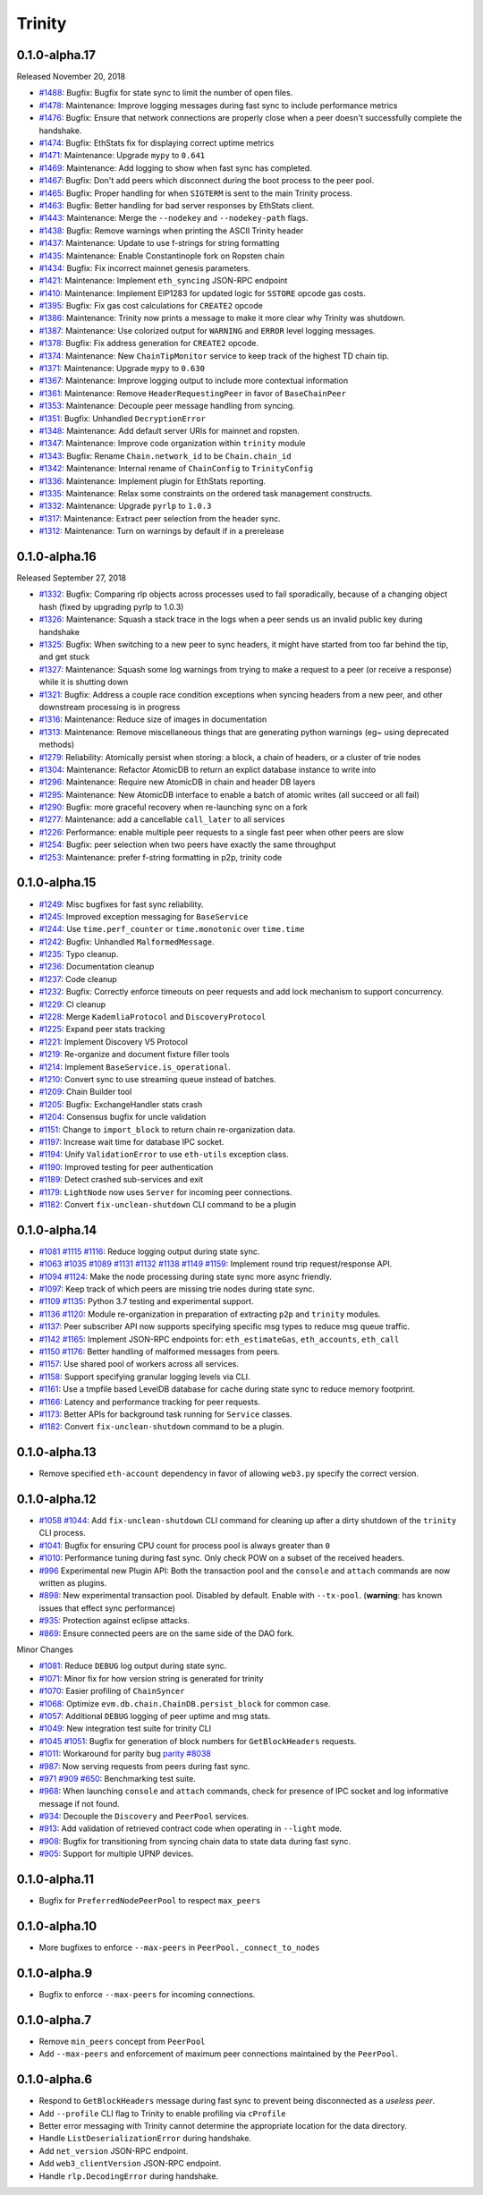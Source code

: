 Trinity 
=======

0.1.0-alpha.17
--------------

Released November 20, 2018

- `#1488 <https://github.com/ethereum/py-evm/pull/1488>`_: Bugfix: Bugfix for state sync to limit the number of open files.
- `#1478 <https://github.com/ethereum/py-evm/pull/1478>`_: Maintenance: Improve logging messages during fast sync to include performance metrics
- `#1476 <https://github.com/ethereum/py-evm/pull/1476>`_: Bugfix: Ensure that network connections are properly close when a peer doesn't successfully complete the handshake.
- `#1474 <https://github.com/ethereum/py-evm/pull/1474>`_: Bugfix: EthStats fix for displaying correct uptime metrics
- `#1471 <https://github.com/ethereum/py-evm/pull/1471>`_: Maintenance: Upgrade ``mypy`` to ``0.641``
- `#1469 <https://github.com/ethereum/py-evm/pull/1469>`_: Maintenance: Add logging to show when fast sync has completed.
- `#1467 <https://github.com/ethereum/py-evm/pull/1467>`_: Bugfix: Don't add peers which disconnect during the boot process to the peer pool.
- `#1465 <https://github.com/ethereum/py-evm/pull/1465>`_: Bugfix: Proper handling for when ``SIGTERM`` is sent to the main Trinity process.
- `#1463 <https://github.com/ethereum/py-evm/pull/1463>`_: Bugfix: Better handling for bad server responses by EthStats client.
- `#1443 <https://github.com/ethereum/py-evm/pull/1443>`_: Maintenance: Merge the ``--nodekey`` and ``--nodekey-path`` flags.
- `#1438 <https://github.com/ethereum/py-evm/pull/1438>`_: Bugfix: Remove warnings when printing the ASCII Trinity header
- `#1437 <https://github.com/ethereum/py-evm/pull/1437>`_: Maintenance: Update to use f-strings for string formatting
- `#1435 <https://github.com/ethereum/py-evm/pull/1435>`_: Maintenance: Enable Constantinople fork on Ropsten chain
- `#1434 <https://github.com/ethereum/py-evm/pull/1434>`_: Bugfix: Fix incorrect mainnet genesis parameters.
- `#1421 <https://github.com/ethereum/py-evm/pull/1421>`_: Maintenance: Implement ``eth_syncing`` JSON-RPC endpoint
- `#1410 <https://github.com/ethereum/py-evm/pull/1410>`_: Maintenance: Implement EIP1283 for updated logic for ``SSTORE`` opcode gas costs.
- `#1395 <https://github.com/ethereum/py-evm/pull/1395>`_: Bugfix: Fix gas cost calculations for ``CREATE2`` opcode
- `#1386 <https://github.com/ethereum/py-evm/pull/1386>`_: Maintenance: Trinity now prints a message to make it more clear why Trinity was shutdown.
- `#1387 <https://github.com/ethereum/py-evm/pull/1387>`_: Maintenance: Use colorized output for ``WARNING`` and ``ERROR`` level logging messages.
- `#1378 <https://github.com/ethereum/py-evm/pull/1378>`_: Bugfix: Fix address generation for ``CREATE2`` opcode.
- `#1374 <https://github.com/ethereum/py-evm/pull/1374>`_: Maintenance: New ``ChainTipMonitor`` service to keep track of the highest TD chain tip.
- `#1371 <https://github.com/ethereum/py-evm/pull/1371>`_: Maintenance: Upgrade ``mypy`` to ``0.630``
- `#1367 <https://github.com/ethereum/py-evm/pull/1367>`_: Maintenance: Improve logging output to include more contextual information
- `#1361 <https://github.com/ethereum/py-evm/pull/1361>`_: Maintenance: Remove ``HeaderRequestingPeer`` in favor of ``BaseChainPeer``
- `#1353 <https://github.com/ethereum/py-evm/pull/1353>`_: Maintenance: Decouple peer message handling from syncing.
- `#1351 <https://github.com/ethereum/py-evm/pull/1351>`_: Bugfix: Unhandled ``DecryptionError``
- `#1348 <https://github.com/ethereum/py-evm/pull/1348>`_: Maintenance: Add default server URIs for mainnet and ropsten.
- `#1347 <https://github.com/ethereum/py-evm/pull/1347>`_: Maintenance: Improve code organization within ``trinity`` module
- `#1343 <https://github.com/ethereum/py-evm/pull/1343>`_: Bugfix: Rename ``Chain.network_id`` to be ``Chain.chain_id``
- `#1342 <https://github.com/ethereum/py-evm/pull/1342>`_: Maintenance: Internal rename of ``ChainConfig`` to ``TrinityConfig``
- `#1336 <https://github.com/ethereum/py-evm/pull/1336>`_: Maintenance: Implement plugin for EthStats reporting.
- `#1335 <https://github.com/ethereum/py-evm/pull/1335>`_: Maintenance: Relax some constraints on the ordered task management constructs.
- `#1332 <https://github.com/ethereum/py-evm/pull/1332>`_: Maintenance: Upgrade ``pyrlp`` to ``1.0.3``
- `#1317 <https://github.com/ethereum/py-evm/pull/1317>`_: Maintenance: Extract peer selection from the header sync.
- `#1312 <https://github.com/ethereum/py-evm/pull/1312>`_: Maintenance: Turn on warnings by default if in a prerelease

0.1.0-alpha.16
--------------

Released September 27, 2018

- `#1332 <https://github.com/ethereum/py-evm/pull/1332>`_: Bugfix: Comparing rlp objects across processes used to fail sporadically, because of a changing object hash (fixed by upgrading pyrlp to 1.0.3)
- `#1326 <https://github.com/ethereum/py-evm/pull/1326>`_: Maintenance: Squash a stack trace in the logs when a peer sends us an invalid public key during handshake
- `#1325 <https://github.com/ethereum/py-evm/pull/1325>`_: Bugfix: When switching to a new peer to sync headers, it might have started from too far behind the tip, and get stuck
- `#1327 <https://github.com/ethereum/py-evm/pull/1327>`_: Maintenance: Squash some log warnings from trying to make a request to a peer (or receive a response) while it is shutting down
- `#1321 <https://github.com/ethereum/py-evm/pull/1321>`_: Bugfix: Address a couple race condition exceptions when syncing headers from a new peer, and other downstream processing is in progress
- `#1316 <https://github.com/ethereum/py-evm/pull/1316>`_: Maintenance: Reduce size of images in documentation
- `#1313 <https://github.com/ethereum/py-evm/pull/1313>`_: Maintenance: Remove miscellaneous things that are generating python warnings (eg~ using deprecated methods)
- `#1279 <https://github.com/ethereum/py-evm/pull/1279>`_: Reliability: Atomically persist when storing: a block, a chain of headers, or a cluster of trie nodes
- `#1304 <https://github.com/ethereum/py-evm/pull/1304>`_: Maintenance: Refactor AtomicDB to return an explict database instance to write into
- `#1296 <https://github.com/ethereum/py-evm/pull/1296>`_: Maintenance: Require new AtomicDB in chain and header DB layers
- `#1295 <https://github.com/ethereum/py-evm/pull/1295>`_: Maintenance: New AtomicDB interface to enable a batch of atomic writes (all succeed or all fail)
- `#1290 <https://github.com/ethereum/py-evm/pull/1290>`_: Bugfix: more graceful recovery when re-launching sync on a fork
- `#1277 <https://github.com/ethereum/py-evm/pull/1277>`_: Maintenance: add a cancellable ``call_later`` to all services
- `#1226 <https://github.com/ethereum/py-evm/pull/1226>`_: Performance: enable multiple peer requests to a single fast peer when other peers are slow
- `#1254 <https://github.com/ethereum/py-evm/pull/1254>`_: Bugfix: peer selection when two peers have exactly the same throughput
- `#1253 <https://github.com/ethereum/py-evm/pull/1253>`_: Maintenance: prefer f-string formatting in p2p, trinity code

0.1.0-alpha.15
--------------

- `#1249 <https://github.com/ethereum/py-evm/pull/1249>`_: Misc bugfixes for fast sync reliability.
- `#1245 <https://github.com/ethereum/py-evm/pull/1245>`_: Improved exception messaging for ``BaseService``
- `#1244 <https://github.com/ethereum/py-evm/pull/1244>`_: Use ``time.perf_counter`` or ``time.monotonic`` over ``time.time``
- `#1242 <https://github.com/ethereum/py-evm/pull/1242>`_: Bugfix: Unhandled ``MalformedMessage``.
- `#1235 <https://github.com/ethereum/py-evm/pull/1235>`_: Typo cleanup.
- `#1236 <https://github.com/ethereum/py-evm/pull/1236>`_: Documentation cleanup
- `#1237 <https://github.com/ethereum/py-evm/pull/1237>`_: Code cleanup
- `#1232 <https://github.com/ethereum/py-evm/pull/1232>`_: Bugfix: Correctly enforce timeouts on peer requests and add lock mechanism to support concurrency.
- `#1229 <https://github.com/ethereum/py-evm/pull/1229>`_: CI cleanup
- `#1228 <https://github.com/ethereum/py-evm/pull/1228>`_: Merge ``KademliaProtocol`` and ``DiscoveryProtocol``
- `#1225 <https://github.com/ethereum/py-evm/pull/1225>`_: Expand peer stats tracking
- `#1221 <https://github.com/ethereum/py-evm/pull/1221>`_: Implement Discovery V5 Protocol
- `#1219 <https://github.com/ethereum/py-evm/pull/1219>`_: Re-organize and document fixture filler tools
- `#1214 <https://github.com/ethereum/py-evm/pull/1214>`_: Implement ``BaseService.is_operational``.
- `#1210 <https://github.com/ethereum/py-evm/pull/1210>`_: Convert sync to use streaming queue instead of batches.
- `#1209 <https://github.com/ethereum/py-evm/pull/1209>`_: Chain Builder tool
- `#1205 <https://github.com/ethereum/py-evm/pull/1205>`_: Bugfix: ExchangeHandler stats crash
- `#1204 <https://github.com/ethereum/py-evm/pull/1204>`_: Consensus bugfix for uncle validation
- `#1151 <https://github.com/ethereum/py-evm/pull/1151>`_: Change to ``import_block`` to return chain re-organization data.
- `#1197 <https://github.com/ethereum/py-evm/pull/1197>`_: Increase wait time for database IPC socket.
- `#1194 <https://github.com/ethereum/py-evm/pull/1194>`_: Unify ``ValidationError`` to use ``eth-utils`` exception class.
- `#1190 <https://github.com/ethereum/py-evm/pull/1190>`_: Improved testing for peer authentication
- `#1189 <https://github.com/ethereum/py-evm/pull/1189>`_: Detect crashed sub-services and exit
- `#1179 <https://github.com/ethereum/py-evm/pull/1179>`_: ``LightNode`` now uses ``Server`` for incoming peer connections.
- `#1182 <https://github.com/ethereum/py-evm/pull/1182>`_: Convert ``fix-unclean-shutdown`` CLI command to be a plugin


0.1.0-alpha.14
--------------

- `#1081 <https://github.com/ethereum/py-evm/pull/1081>`_ `#1115 <https://github.com/ethereum/py-evm/pull/1115>`_ `#1116 <https://github.com/ethereum/py-evm/pull/1116>`_: Reduce logging output during state sync.
- `#1063 <https://github.com/ethereum/py-evm/pull/1063>`_ `#1035 <https://github.com/ethereum/py-evm/pull/1035>`_ `#1089 <https://github.com/ethereum/py-evm/pull/1089>`_ `#1131 <https://github.com/ethereum/py-evm/pull/1131>`_ `#1132 <https://github.com/ethereum/py-evm/pull/1132>`_ `#1138 <https://github.com/ethereum/py-evm/pull/1138>`_ `#1149 <https://github.com/ethereum/py-evm/pull/1149>`_ `#1159 <https://github.com/ethereum/py-evm/pull/1159>`_: Implement round trip request/response API.
- `#1094 <https://github.com/ethereum/py-evm/pull/1094>`_ `#1124 <https://github.com/ethereum/py-evm/pull/1124>`_: Make the node processing during state sync more async friendly.
- `#1097 <https://github.com/ethereum/py-evm/pull/1097>`_: Keep track of which peers are missing trie nodes during state sync.
- `#1109 <https://github.com/ethereum/py-evm/pull/1109>`_ `#1135 <https://github.com/ethereum/py-evm/pull/1135>`_: Python 3.7 testing and experimental support.
- `#1136 <https://github.com/ethereum/py-evm/pull/1136>`_ `#1120 <https://github.com/ethereum/py-evm/pull/1120>`_: Module re-organization in preparation of extracting ``p2p`` and ``trinity`` modules.
- `#1137 <https://github.com/ethereum/py-evm/pull/1137>`_: Peer subscriber API now supports specifying specific msg types to reduce msg queue traffic.
- `#1142 <https://github.com/ethereum/py-evm/pull/1142>`_ `#1165 <https://github.com/ethereum/py-evm/pull/1165>`_: Implement JSON-RPC endpoints for: ``eth_estimateGas``, ``eth_accounts``, ``eth_call``
- `#1150 <https://github.com/ethereum/py-evm/pull/1150>`_ `#1176 <https://github.com/ethereum/py-evm/pull/1176>`_: Better handling of malformed messages from peers.
- `#1157 <https://github.com/ethereum/py-evm/pull/1157>`_: Use shared pool of workers across all services.
- `#1158 <https://github.com/ethereum/py-evm/pull/1158>`_: Support specifying granular logging levels via CLI.
- `#1161 <https://github.com/ethereum/py-evm/pull/1161>`_: Use a tmpfile based LevelDB database for cache during state sync to reduce memory footprint.
- `#1166 <https://github.com/ethereum/py-evm/pull/1166>`_: Latency and performance tracking for peer requests.
- `#1173 <https://github.com/ethereum/py-evm/pull/1173>`_: Better APIs for background task running for ``Service`` classes.
- `#1182 <https://github.com/ethereum/py-evm/pull/1182>`_: Convert ``fix-unclean-shutdown`` command to be a plugin.


0.1.0-alpha.13
--------------

- Remove specified ``eth-account`` dependency in favor of allowing ``web3.py`` specify the correct version.


0.1.0-alpha.12
--------------

- `#1058 <https://github.com/ethereum/py-evm/pull/1058>`_  `#1044 <https://github.com/ethereum/py-evm/pull/1044>`_: Add ``fix-unclean-shutdown`` CLI command for cleaning up after a dirty shutdown of the ``trinity`` CLI process.
- `#1041 <https://github.com/ethereum/py-evm/pull/1041>`_: Bugfix for ensuring CPU count for process pool is always greater than ``0``
- `#1010 <https://github.com/ethereum/py-evm/pull/1010>`_: Performance tuning during fast sync.  Only check POW on a subset of the received headers.
- `#996 <https://github.com/ethereum/py-evm/pull/996>`_ Experimental new Plugin API:  Both the transaction pool and the ``console`` and ``attach`` commands are now written as plugins.
- `#898 <https://github.com/ethereum/py-evm/pull/898>`_: New experimental transaction pool.  Disabled by default.  Enable with ``--tx-pool``.  (**warning**: has known issues that effect sync performance)
- `#935 <https://github.com/ethereum/py-evm/pull/935>`_: Protection against eclipse attacks.
- `#869 <https://github.com/ethereum/py-evm/pull/869>`_: Ensure connected peers are on the same side of the DAO fork.

Minor Changes

- `#1081 <https://github.com/ethereum/py-evm/pull/1081>`_: Reduce ``DEBUG`` log output during state sync.
- `#1071 <https://github.com/ethereum/py-evm/pull/1071>`_: Minor fix for how version string is generated for trinity
- `#1070 <https://github.com/ethereum/py-evm/pull/1070>`_: Easier profiling of ``ChainSyncer``
- `#1068 <https://github.com/ethereum/py-evm/pull/1068>`_: Optimize ``evm.db.chain.ChainDB.persist_block`` for common case.
- `#1057 <https://github.com/ethereum/py-evm/pull/1057>`_: Additional ``DEBUG`` logging of peer uptime and msg stats.
- `#1049 <https://github.com/ethereum/py-evm/pull/1049>`_: New integration test suite for trinity CLI
- `#1045 <https://github.com/ethereum/py-evm/pull/1045>`_ `#1051 <https://github.com/ethereum/py-evm/pull/1051>`_: Bugfix for generation of block numbers for ``GetBlockHeaders`` requests.
- `#1011 <https://github.com/ethereum/py-evm/pull/1011>`_: Workaround for parity bug `parity #8038 <https://github.com/paritytech/parity-ethereum/issues/8038>`_
- `#987 <https://github.com/ethereum/py-evm/pull/987>`_: Now serving requests from peers during fast sync.
- `#971 <https://github.com/ethereum/py-evm/pull/971>`_ `#909 <https://github.com/ethereum/py-evm/pull/909>`_ `#650 <https://github.com/ethereum/py-evm/pull/650>`_: Benchmarking test suite.
- `#968 <https://github.com/ethereum/py-evm/pull/968>`_: When launching ``console`` and ``attach`` commands, check for presence of IPC socket and log informative message if not found.
- `#934 <https://github.com/ethereum/py-evm/pull/934>`_: Decouple the ``Discovery`` and ``PeerPool`` services.
- `#913 <https://github.com/ethereum/py-evm/pull/913>`_: Add validation of retrieved contract code when operating in ``--light`` mode.
- `#908 <https://github.com/ethereum/py-evm/pull/908>`_: Bugfix for transitioning from syncing chain data to state data during fast sync.
- `#905 <https://github.com/ethereum/py-evm/pull/905>`_: Support for multiple UPNP devices.


0.1.0-alpha.11
--------------

- Bugfix for ``PreferredNodePeerPool`` to respect ``max_peers``


0.1.0-alpha.10
--------------

- More bugfixes to enforce ``--max-peers`` in ``PeerPool._connect_to_nodes``


0.1.0-alpha.9
-------------

- Bugfix to enforce ``--max-peers`` for incoming connections.


0.1.0-alpha.7
-------------

- Remove ``min_peers`` concept from ``PeerPool``
- Add ``--max-peers`` and enforcement of maximum peer connections maintained by
  the ``PeerPool``.


0.1.0-alpha.6
-------------

- Respond to ``GetBlockHeaders`` message during fast sync to prevent being disconnected as a *useless peer*.
- Add ``--profile`` CLI flag to Trinity to enable profiling via ``cProfile``
- Better error messaging with Trinity cannot determine the appropriate location for the data directory.
- Handle ``ListDeserializationError`` during handshake.
- Add ``net_version`` JSON-RPC endpoint.
- Add ``web3_clientVersion`` JSON-RPC endpoint.
- Handle ``rlp.DecodingError`` during handshake.
